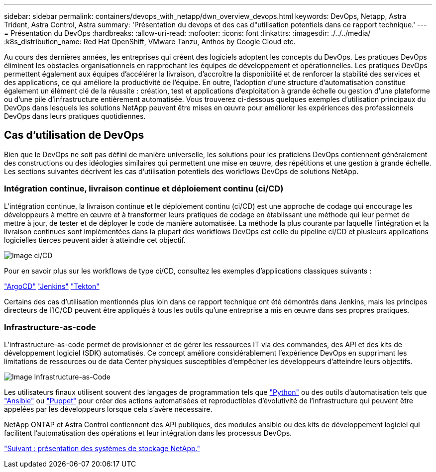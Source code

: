 ---
sidebar: sidebar 
permalink: containers/devops_with_netapp/dwn_overview_devops.html 
keywords: DevOps, Netapp, Astra Trident, Astra Control, Astra 
summary: 'Présentation du devops et des cas d"utilisation potentiels dans ce rapport technique.' 
---
= Présentation du DevOps
:hardbreaks:
:allow-uri-read: 
:nofooter: 
:icons: font
:linkattrs: 
:imagesdir: ./../../media/
:k8s_distribution_name: Red Hat OpenShift, VMware Tanzu, Anthos by Google Cloud etc.


Au cours des dernières années, les entreprises qui créent des logiciels adoptent les concepts du DevOps. Les pratiques DevOps éliminent les obstacles organisationnels en rapprochant les équipes de développement et opérationnelles. Les pratiques DevOps permettent également aux équipes d'accélérer la livraison, d'accroître la disponibilité et de renforcer la stabilité des services et des applications, ce qui améliore la productivité de l'équipe. En outre, l'adoption d'une structure d'automatisation constitue également un élément clé de la réussite : création, test et applications d'exploitation à grande échelle ou gestion d'une plateforme ou d'une pile d'infrastructure entièrement automatisée. Vous trouverez ci-dessous quelques exemples d'utilisation principaux du DevOps dans lesquels les solutions NetApp peuvent être mises en œuvre pour améliorer les expériences des professionnels DevOps dans leurs pratiques quotidiennes.



== Cas d'utilisation de DevOps

Bien que le DevOps ne soit pas défini de manière universelle, les solutions pour les praticiens DevOps contiennent généralement des constructions ou des idéologies similaires qui permettent une mise en œuvre, des répétitions et une gestion à grande échelle. Les sections suivantes décrivent les cas d'utilisation potentiels des workflows DevOps de solutions NetApp.



=== Intégration continue, livraison continue et déploiement continu (ci/CD)

L'intégration continue, la livraison continue et le déploiement continu (ci/CD) est une approche de codage qui encourage les développeurs à mettre en œuvre et à transformer leurs pratiques de codage en établissant une méthode qui leur permet de mettre à jour, de tester et de déployer le code de manière automatisée. La méthode la plus courante par laquelle l'intégration et la livraison continues sont implémentées dans la plupart des workflows DevOps est celle du pipeline ci/CD et plusieurs applications logicielles tierces peuvent aider à atteindre cet objectif.

image::dwn_image_16.png[Image ci/CD]

Pour en savoir plus sur les workflows de type ci/CD, consultez les exemples d'applications classiques suivants :

https://argoproj.github.io/cd/["ArgoCD"]
https://jenkins.io["Jenkins"]
https://tekton.dev["Tekton"]

Certains des cas d'utilisation mentionnés plus loin dans ce rapport technique ont été démontrés dans Jenkins, mais les principes directeurs de l'IC/CD peuvent être appliqués à tous les outils qu'une entreprise a mis en œuvre dans ses propres pratiques.



=== Infrastructure-as-code

L'infrastructure-as-code permet de provisionner et de gérer les ressources IT via des commandes, des API et des kits de développement logiciel (SDK) automatisés. Ce concept améliore considérablement l'expérience DevOps en supprimant les limitations de ressources ou de data Center physiques susceptibles d'empêcher les développeurs d'atteindre leurs objectifs.

image::dwn_image_17.png[Image Infrastructure-as-Code]

Les utilisateurs finaux utilisent souvent des langages de programmation tels que https://www.python.org/["Python"] ou des outils d'automatisation tels que https://www.ansible.com/["Ansible"] ou https://puppet.com/["Puppet"] pour créer des actions automatisées et reproductibles d'évolutivité de l'infrastructure qui peuvent être appelées par les développeurs lorsque cela s'avère nécessaire.

NetApp ONTAP et Astra Control contiennent des API publiques, des modules ansible ou des kits de développement logiciel qui facilitent l'automatisation des opérations et leur intégration dans les processus DevOps.

link:dwn_overview_netapp.html["Suivant : présentation des systèmes de stockage NetApp."]
